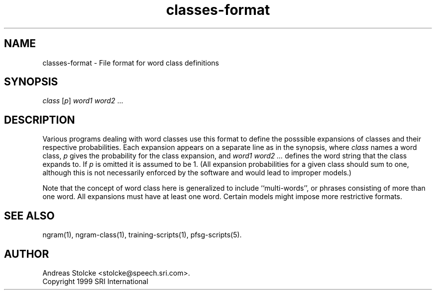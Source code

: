 .\" $Id: classes-format.5,v 1.1 1999/10/18 21:09:32 stolcke Exp $
.TH classes-format 5 "$Date: 1999/10/18 21:09:32 $" "SRILM File Formats"
.SH NAME
classes-format \- File format for word class definitions
.SH SYNOPSIS
\fIclass\fP [\fIp\fP] \fIword1\fP \fIword2\fP ...
.SH DESCRIPTION
Various programs dealing with word classes use this format to define
the posssible expansions of classes and their respective probabilities.
Each expansion appears on a separate line as in 
the synopsis, where
.I class
names a word class,
.I p
gives the probability for the class expansion, and
.I "word1 word2 ..."
defines the word string that the class expands to.
If 
.I p
is omitted it is assumed to be 1.
(All expansion probabilities for a given class should sum to one,
although this is not necessarily enforced by the software and would
lead to improper models.)
.PP
Note that the concept of word class here is generalized to include
``multi-words'', or phrases consisting of more than one word.
All expansions must have at least one word.
Certain models might impose more restrictive formats.
.SH "SEE ALSO"
ngram(1), ngram-class(1), training-scripts(1), pfsg-scripts(5).
.SH AUTHOR
Andreas Stolcke <stolcke@speech.sri.com>.
.br
Copyright 1999 SRI International
